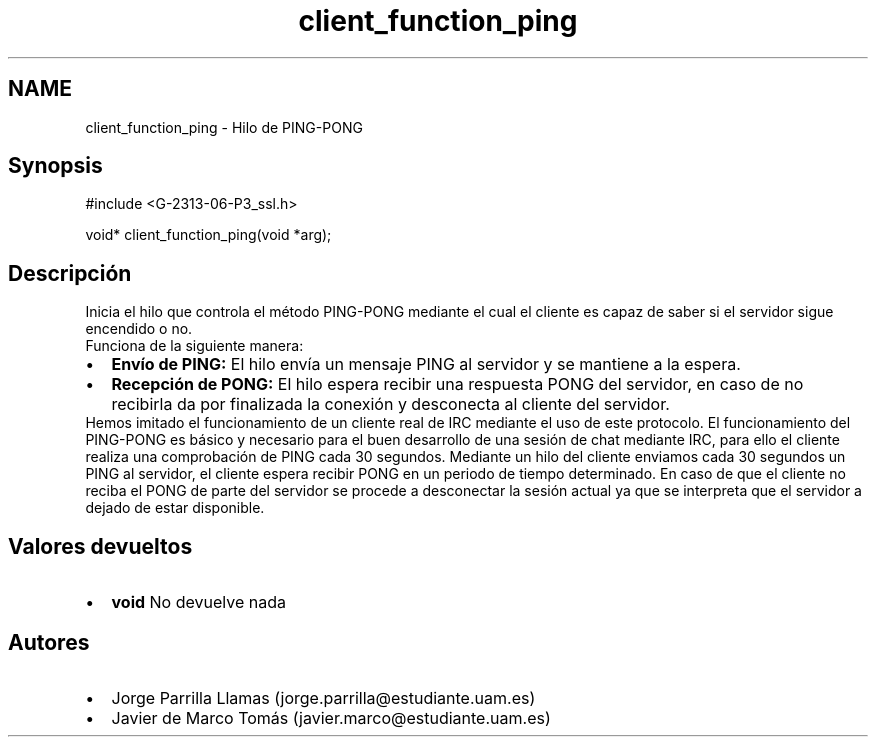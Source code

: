 .TH "client_function_ping" 3 "Domingo, 7 de Mayo de 2017" "Version 1.0" "Redes de Comunicaciones II" \" -*- nroff -*-
.ad l
.nh
.SH NAME
client_function_ping \- Hilo de PING-PONG 

.SH "Synopsis"
.PP
.PP
.nf
#include <G-2313-06-P3_ssl\&.h>

void* client_function_ping(void *arg);
.fi
.PP
 
.SH "Descripción"
.PP
Inicia el hilo que controla el método PING-PONG mediante el cual el cliente es capaz de saber si el servidor sigue encendido o no\&. 
.br
Funciona de la siguiente manera: 
.PD 0

.IP "\(bu" 2
\fBEnvío de PING:\fP El hilo envía un mensaje PING al servidor y se mantiene a la espera\&. 
.IP "\(bu" 2
\fBRecepción de PONG:\fP El hilo espera recibir una respuesta PONG del servidor, en caso de no recibirla da por finalizada la conexión y desconecta al cliente del servidor\&. 
.PP
Hemos imitado el funcionamiento de un cliente real de IRC mediante el uso de este protocolo\&. El funcionamiento del PING-PONG es básico y necesario para el buen desarrollo de una sesión de chat mediante IRC, para ello el cliente realiza una comprobación de PING cada 30 segundos\&. Mediante un hilo del cliente enviamos cada 30 segundos un PING al servidor, el cliente espera recibir PONG en un periodo de tiempo determinado\&. En caso de que el cliente no reciba el PONG de parte del servidor se procede a desconectar la sesión actual ya que se interpreta que el servidor a dejado de estar disponible\&. 
.SH "Valores devueltos"
.PP
.PD 0
.IP "\(bu" 2
\fBvoid\fP No devuelve nada 
.PP
.SH "Autores"
.PP
.PD 0
.IP "\(bu" 2
Jorge Parrilla Llamas (jorge.parrilla@estudiante.uam.es) 
.IP "\(bu" 2
Javier de Marco Tomás (javier.marco@estudiante.uam.es) 
.PP

